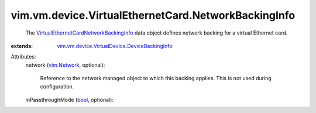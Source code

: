 .. _bool: https://docs.python.org/2/library/stdtypes.html

.. _vim.Network: ../../../../vim/Network.rst

.. _VirtualEthernetCardNetworkBackingInfo: ../../../../vim/vm/device/VirtualEthernetCard/NetworkBackingInfo.rst

.. _vim.vm.device.VirtualDevice.DeviceBackingInfo: ../../../../vim/vm/device/VirtualDevice/DeviceBackingInfo.rst


vim.vm.device.VirtualEthernetCard.NetworkBackingInfo
====================================================
  The `VirtualEthernetCardNetworkBackingInfo`_ data object defines network backing for a virtual Ethernet card.
:extends: vim.vm.device.VirtualDevice.DeviceBackingInfo_

Attributes:
    network (`vim.Network`_, optional):

       Reference to the network managed object to which this backing applies. This is not used during configuration.
    inPassthroughMode (`bool`_, optional):

       
